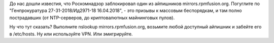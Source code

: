 .. title: RPMFusion частично заблокирован в РФ
.. slug: rpmfusion-chastichno-zablokirovan-v-rf
.. date: 2018-06-04 14:11:15 UTC+03:00
.. tags: политика, санкции, rpmfusion
.. category: 
.. link: 
.. description: 
.. type: text
.. author: Peter Lemenkov

До нас дошли известия, что Роскомнадзор заблокировал один из айпишников
mirrors.rpmfusion.org. Погуглите по "Генпрокуратура 27-31-2018/Ид2971-18
16.04.2018", - это призывы к массовым беспорядкам, и там полно пострадавших (от
NTP-серверов, до криптовалютных майнинговых пулов).

Ну что тут сказать? Выполните nslookup mirrors.rpmfusion.org, возьмите любой
доступный айпишник и забейте его в /etc/hosts. Ну или используйте VPN. Или
эмигрируйте.
